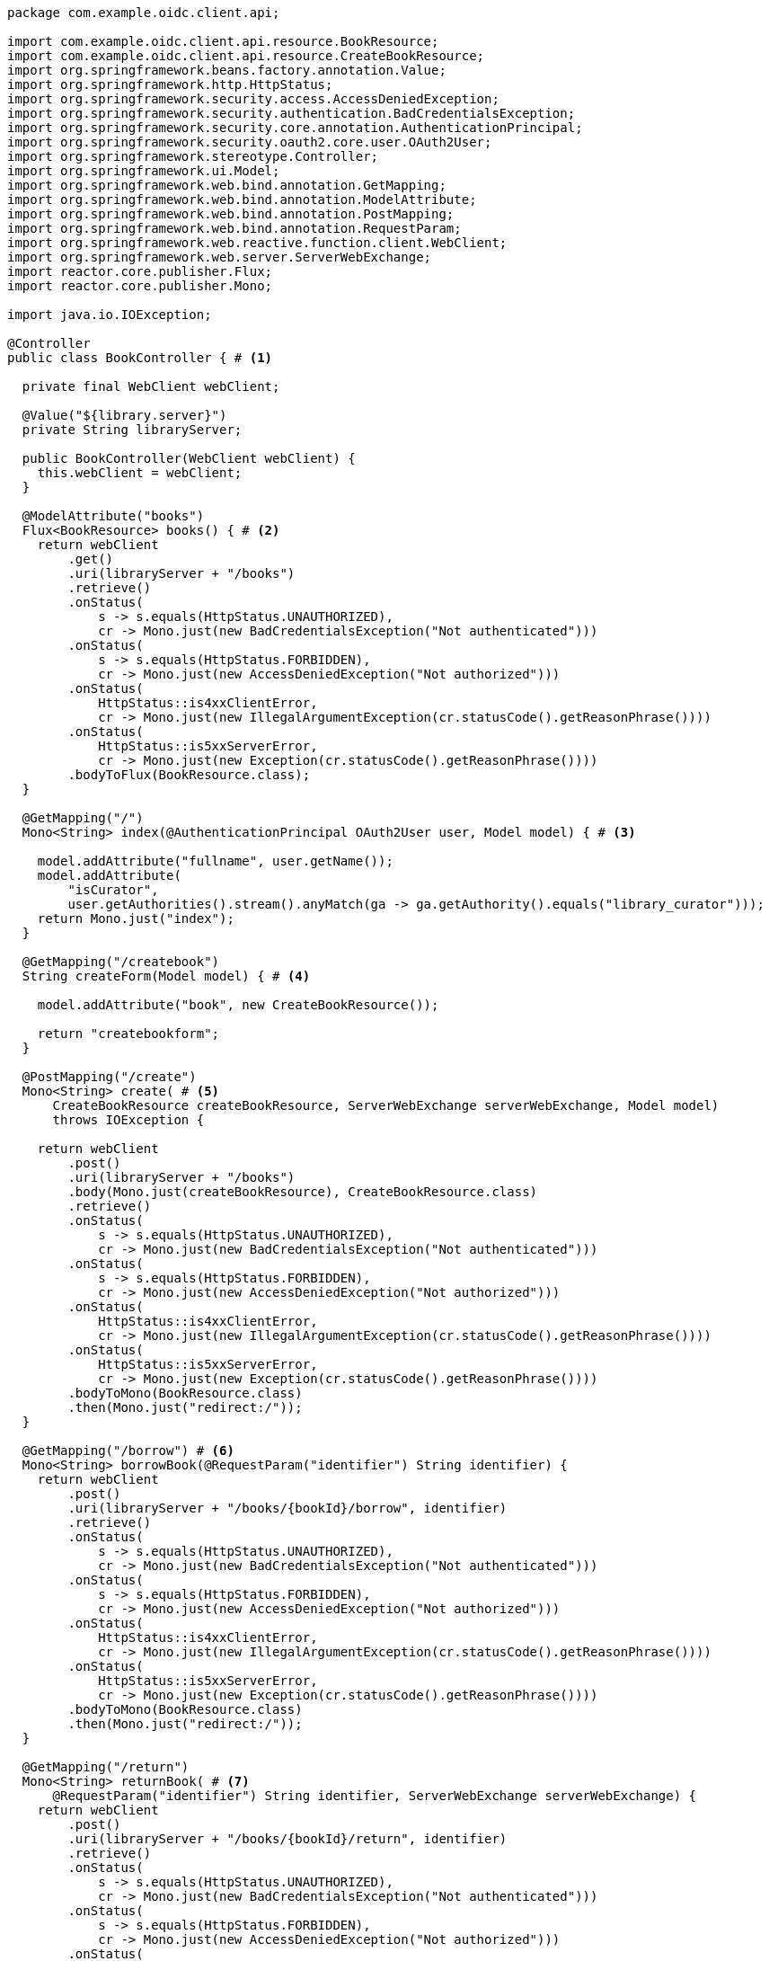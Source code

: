 [source,options="nowrap"]
----
package com.example.oidc.client.api;

import com.example.oidc.client.api.resource.BookResource;
import com.example.oidc.client.api.resource.CreateBookResource;
import org.springframework.beans.factory.annotation.Value;
import org.springframework.http.HttpStatus;
import org.springframework.security.access.AccessDeniedException;
import org.springframework.security.authentication.BadCredentialsException;
import org.springframework.security.core.annotation.AuthenticationPrincipal;
import org.springframework.security.oauth2.core.user.OAuth2User;
import org.springframework.stereotype.Controller;
import org.springframework.ui.Model;
import org.springframework.web.bind.annotation.GetMapping;
import org.springframework.web.bind.annotation.ModelAttribute;
import org.springframework.web.bind.annotation.PostMapping;
import org.springframework.web.bind.annotation.RequestParam;
import org.springframework.web.reactive.function.client.WebClient;
import org.springframework.web.server.ServerWebExchange;
import reactor.core.publisher.Flux;
import reactor.core.publisher.Mono;

import java.io.IOException;

@Controller
public class BookController { # <1>

  private final WebClient webClient;

  @Value("${library.server}")
  private String libraryServer;

  public BookController(WebClient webClient) {
    this.webClient = webClient;
  }

  @ModelAttribute("books")
  Flux<BookResource> books() { # <2>
    return webClient
        .get()
        .uri(libraryServer + "/books")
        .retrieve()
        .onStatus(
            s -> s.equals(HttpStatus.UNAUTHORIZED),
            cr -> Mono.just(new BadCredentialsException("Not authenticated")))
        .onStatus(
            s -> s.equals(HttpStatus.FORBIDDEN),
            cr -> Mono.just(new AccessDeniedException("Not authorized")))
        .onStatus(
            HttpStatus::is4xxClientError,
            cr -> Mono.just(new IllegalArgumentException(cr.statusCode().getReasonPhrase())))
        .onStatus(
            HttpStatus::is5xxServerError,
            cr -> Mono.just(new Exception(cr.statusCode().getReasonPhrase())))
        .bodyToFlux(BookResource.class);
  }

  @GetMapping("/")
  Mono<String> index(@AuthenticationPrincipal OAuth2User user, Model model) { # <3>

    model.addAttribute("fullname", user.getName());
    model.addAttribute(
        "isCurator",
        user.getAuthorities().stream().anyMatch(ga -> ga.getAuthority().equals("library_curator")));
    return Mono.just("index");
  }

  @GetMapping("/createbook")
  String createForm(Model model) { # <4>

    model.addAttribute("book", new CreateBookResource());

    return "createbookform";
  }

  @PostMapping("/create")
  Mono<String> create( # <5>
      CreateBookResource createBookResource, ServerWebExchange serverWebExchange, Model model)
      throws IOException {

    return webClient
        .post()
        .uri(libraryServer + "/books")
        .body(Mono.just(createBookResource), CreateBookResource.class)
        .retrieve()
        .onStatus(
            s -> s.equals(HttpStatus.UNAUTHORIZED),
            cr -> Mono.just(new BadCredentialsException("Not authenticated")))
        .onStatus(
            s -> s.equals(HttpStatus.FORBIDDEN),
            cr -> Mono.just(new AccessDeniedException("Not authorized")))
        .onStatus(
            HttpStatus::is4xxClientError,
            cr -> Mono.just(new IllegalArgumentException(cr.statusCode().getReasonPhrase())))
        .onStatus(
            HttpStatus::is5xxServerError,
            cr -> Mono.just(new Exception(cr.statusCode().getReasonPhrase())))
        .bodyToMono(BookResource.class)
        .then(Mono.just("redirect:/"));
  }

  @GetMapping("/borrow") # <6>
  Mono<String> borrowBook(@RequestParam("identifier") String identifier) {
    return webClient
        .post()
        .uri(libraryServer + "/books/{bookId}/borrow", identifier)
        .retrieve()
        .onStatus(
            s -> s.equals(HttpStatus.UNAUTHORIZED),
            cr -> Mono.just(new BadCredentialsException("Not authenticated")))
        .onStatus(
            s -> s.equals(HttpStatus.FORBIDDEN),
            cr -> Mono.just(new AccessDeniedException("Not authorized")))
        .onStatus(
            HttpStatus::is4xxClientError,
            cr -> Mono.just(new IllegalArgumentException(cr.statusCode().getReasonPhrase())))
        .onStatus(
            HttpStatus::is5xxServerError,
            cr -> Mono.just(new Exception(cr.statusCode().getReasonPhrase())))
        .bodyToMono(BookResource.class)
        .then(Mono.just("redirect:/"));
  }

  @GetMapping("/return")
  Mono<String> returnBook( # <7>
      @RequestParam("identifier") String identifier, ServerWebExchange serverWebExchange) {
    return webClient
        .post()
        .uri(libraryServer + "/books/{bookId}/return", identifier)
        .retrieve()
        .onStatus(
            s -> s.equals(HttpStatus.UNAUTHORIZED),
            cr -> Mono.just(new BadCredentialsException("Not authenticated")))
        .onStatus(
            s -> s.equals(HttpStatus.FORBIDDEN),
            cr -> Mono.just(new AccessDeniedException("Not authorized")))
        .onStatus(
            HttpStatus::is4xxClientError,
            cr -> Mono.just(new IllegalArgumentException(cr.statusCode().getReasonPhrase())))
        .onStatus(
            HttpStatus::is5xxServerError,
            cr -> Mono.just(new Exception(cr.statusCode().getReasonPhrase())))
        .bodyToMono(BookResource.class)
        .then(Mono.just("redirect:/"));
  }
}
----
<1> Thymeleaf web controller for Books
<2> Use reactive webclient to call 'books' endpoint on library resource server
<3> Map '/' GET request to 'index.html' template
<4> Render the form to create new book
<5> Use reactive webclient to call POST 'books' endpoint on library resource server to create book
<6> Use reactive webclient to call POST 'books' endpoint on library resource server to borrow a book
<7> Use reactive webclient to call POST 'books' endpoint on library resource server to return a book

